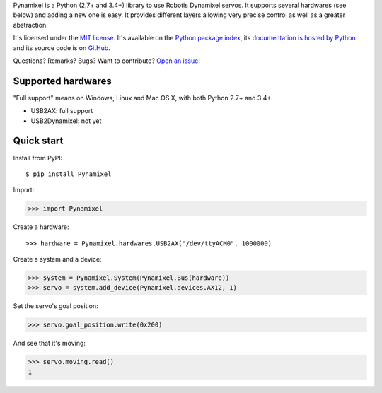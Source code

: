 Pynamixel is a Python (2.7+ and 3.4+) library to use Robotis Dynamixel servos.
It supports several hardwares (see below) and adding a new one is easy.
It provides different layers allowing very precise control as well as a greater abstraction.

It's licensed under the `MIT license <http://choosealicense.com/licenses/mit/>`__.
It's available on the `Python package index <http://pypi.python.org/pypi/Pynamixel>`__,
its `documentation is hosted by Python <http://pythonhosted.org/Pynamixel>`__
and its source code is on `GitHub <https://github.com/jacquev6/Pynamixel>`__.

Questions? Remarks? Bugs? Want to contribute? `Open an issue <https://github.com/jacquev6/Pynamixel/issues>`__!

.. image:: https://img.shields.io/travis/jacquev6/Pynamixel/master.svg
    :target: https://travis-ci.org/jacquev6/Pynamixel

.. image:: https://img.shields.io/coveralls/jacquev6/Pynamixel/master.svg
    :target: https://coveralls.io/r/jacquev6/Pynamixel

.. image:: https://img.shields.io/codeclimate/github/jacquev6/Pynamixel.svg
    :target: https://codeclimate.com/github/jacquev6/Pynamixel

.. image:: https://img.shields.io/scrutinizer/g/jacquev6/Pynamixel.svg
    :target: https://scrutinizer-ci.com/g/jacquev6/Pynamixel

.. image:: https://img.shields.io/pypi/dm/Pynamixel.svg
    :target: https://pypi.python.org/pypi/Pynamixel

.. image:: https://img.shields.io/pypi/l/Pynamixel.svg
    :target: https://pypi.python.org/pypi/Pynamixel

.. image:: https://img.shields.io/pypi/v/Pynamixel.svg
    :target: https://pypi.python.org/pypi/Pynamixel

.. image:: https://img.shields.io/pypi/pyversions/Pynamixel.svg
    :target: https://pypi.python.org/pypi/Pynamixel

.. image:: https://img.shields.io/pypi/status/Pynamixel.svg
    :target: https://pypi.python.org/pypi/Pynamixel

.. image:: https://img.shields.io/github/issues/jacquev6/Pynamixel.svg
    :target: https://github.com/jacquev6/Pynamixel/issues

.. image:: https://badge.waffle.io/jacquev6/Pynamixel.png?label=ready&title=ready
    :target: https://waffle.io/jacquev6/Pynamixel

.. image:: https://img.shields.io/github/forks/jacquev6/Pynamixel.svg
    :target: https://github.com/jacquev6/Pynamixel/network

.. image:: https://img.shields.io/github/stars/jacquev6/Pynamixel.svg
    :target: https://github.com/jacquev6/Pynamixel/stargazers

Supported hardwares
===================

"Full support" means on Windows, Linux and Mac OS X, with both Python 2.7+ and 3.4+.

- USB2AX: full support
- USB2Dynamixel: not yet

Quick start
===========

Install from PyPI::

    $ pip install Pynamixel

Import:

>>> import Pynamixel

.. The hardware is created in conf.py, doctest_global_setup. The next line is just for display and not for doctests.

Create a hardware::

    >>> hardware = Pynamixel.hardwares.USB2AX("/dev/ttyACM0", 1000000)

Create a system and a device:

>>> system = Pynamixel.System(Pynamixel.Bus(hardware))
>>> servo = system.add_device(Pynamixel.devices.AX12, 1)

Set the servo's goal position:

>>> servo.goal_position.write(0x200)

And see that it's moving:

>>> servo.moving.read()
1
